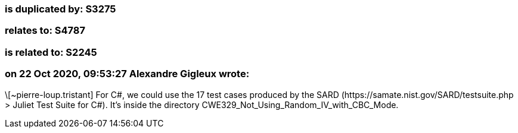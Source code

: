 === is duplicated by: S3275

=== relates to: S4787

=== is related to: S2245

=== on 22 Oct 2020, 09:53:27 Alexandre Gigleux wrote:
\[~pierre-loup.tristant] For C#, we could use the 17 test cases produced by the SARD (\https://samate.nist.gov/SARD/testsuite.php > Juliet Test Suite for C#). It's inside the directory CWE329_Not_Using_Random_IV_with_CBC_Mode.

